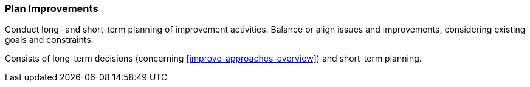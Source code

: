 
[[Plan-Improvements]]
=== [pattern]#Plan Improvements#
Conduct long- and short-term planning of improvement activities. Balance
or align issues and improvements, considering existing goals and constraints.

Consists of long-term decisions (concerning <<improve-approaches-overview>>) and
short-term planning.